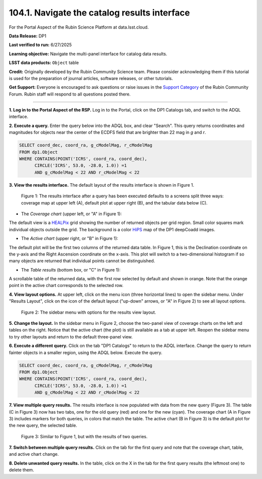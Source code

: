 .. _portal-104-1:

##############################################
104.1. Navigate the catalog results interface
##############################################

For the Portal Aspect of the Rubin Science Platform at data.lsst.cloud.

**Data Release:** DP1

**Last verified to run:** 6/27/2025

**Learning objective:** Navigate the multi-panel interface for catalog data results.

**LSST data products:** ``Object`` table

**Credit:** Originally developed by the Rubin Community Science team.
Please consider acknowledging them if this tutorial is used for the preparation of journal articles, software releases, or other tutorials.

**Get Support:** Everyone is encouraged to ask questions or raise issues in the `Support Category <https://community.lsst.org/c/support/6>`_ of the Rubin Community Forum.
Rubin staff will respond to all questions posted there.

----

**1. Log in to the Portal Aspect of the RSP.**
Log in to the Portal, click on the DP1 Catalogs tab, and switch to the ADQL interface.

**2. Execute a query.**
Enter the query below into the ADQL box, and clear "Search".
This query returns coordinates and magnitudes for objects near the center of the ECDFS field
that are brighter than 22 mag in *g* and *r*.

.. code-block:: SQL

  SELECT coord_dec, coord_ra, g_cModelMag, r_cModelMag
  FROM dp1.Object
  WHERE CONTAINS(POINT('ICRS', coord_ra, coord_dec),
        CIRCLE('ICRS', 53.0, -28.0, 1.0)) =1
        AND g_cModelMag < 22 AND r_cModelMag < 22


**3. View the results interface.**
The default layout of the results interface is shown in Figure 1.

.. figure:: images/portal-104-1-1.png
    :name: portal-104-1-1
    :alt: The Results tab after a query has been executed defaults to a screens split three ways: coverage map at upper left, default plot at upper right, and the tabular data below.

    Figure 1: The results interface after a query has been executed defaults to a screens split three ways: coverage map at upper left (A), default plot at upper right (B), and the tabular data below (C).

* The *Coverage chart* (upper left, or "A" in Figure 1):
The default view is a `HEALPix <https://healpix.sourceforge.io/>`_ grid showing the number of returned objects per grid region.
Small color squares mark individual objects outside the grid.
The background is a color `HiPS <https://aladin.cds.unistra.fr/hips/>`_ map of the DP1 deepCoadd images.

* The *Active chart* (upper right, or "B" in Figure 1):
The default plot will be the first two columns of the returned data table.
In Figure 1, this is the Declination coordinate on the y-axis and the Right Ascension coordinate on the x-axis.
This plot will switch to a two-dimensional histogram if so many objects are returned that individual points cannot be distinguished.

* The *Table results* (bottom box, or "C" in Figure 1):
A scrollable table of the returned data, with the first row selected by default and shown in orange.
Note that the orange point in the active chart corresponds to the selected row.

**4. View layout options.**
At upper left, click on the menu icon (three horizontal lines) to open the sidebar menu.
Under "Results Layout", click on the icon of the default layout ("up-down" arrows, or "A" in Figure 2) to see all layout options.

.. figure:: images/portal-104-1-2.png
    :name: portal-104-1-2
    :alt: The sidebar menu with options for the results view layout.
    :width: 200

    Figure 2: The sidebar menu with options for the results view layout.

**5. Change the layout.**
In the sidebar menu in Figure 2, choose the two-panel view of coverage charts on the left and tables on the right.
Notice that the active chart (the plot) is still available as a tab at upper left.
Reopen the sidebar menu to try other layouts and return to the default three-panel view.

**6. Execute a different query.**
Click on the tab "DP1 Catalogs" to return to the ADQL interface.
Change the query to return fainter objects in a smaller region, using the ADQL below.
Execute the query.

.. code-block:: SQL

  SELECT coord_dec, coord_ra, g_cModelMag, r_cModelMag
  FROM dp1.Object
  WHERE CONTAINS(POINT('ICRS', coord_ra, coord_dec),
        CIRCLE('ICRS', 53.0, -28.0, 1.0)) =1
        AND g_cModelMag < 22 AND r_cModelMag < 22


**7. View multiple query results.**
The results interface is now populated with data from the new query (Figure 3).
The table (C in Figure 3) now has two tabs, one for the old query (red) and one for the new (cyan).
The coverage chart (A in Figure 3) includes markers for both queries, in colors that match the table.
The active chart (B in Figure 3) is the default plot for the new query, the selected table.

.. figure:: images/portal-104-1-3.png
    :name: portal-104-1-3
    :alt: The Results tab after a second query has been executed.

    Figure 3: Similar to Figure 1, but with the results of two queries.


**7. Switch between multiple query results.**
Click on the tab for the first query and note that the coverage chart, table, and active chart change.

**8. Delete unwanted query results.**
In the table, click on the X in the tab for the first query results (the leftmost one) to delete them.
